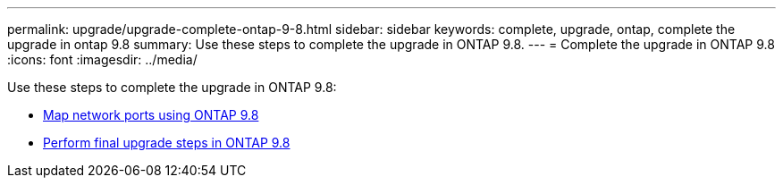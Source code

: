 ---
permalink: upgrade/upgrade-complete-ontap-9-8.html
sidebar: sidebar
keywords: complete, upgrade, ontap, complete the upgrade in ontap 9.8
summary: Use these steps to complete the upgrade in ONTAP 9.8.
---
= Complete the upgrade in ONTAP 9.8
:icons: font
:imagesdir: ../media/

[.lead]
Use these steps to complete the upgrade in ONTAP 9.8:

* link:upgrade-map-network-ports-ontap-9-8.html[Map network ports using ONTAP 9.8]
* link:upgrade-final-upgrade-steps-in-ontap-9-8.html[Perform final upgrade steps in ONTAP 9.8]
